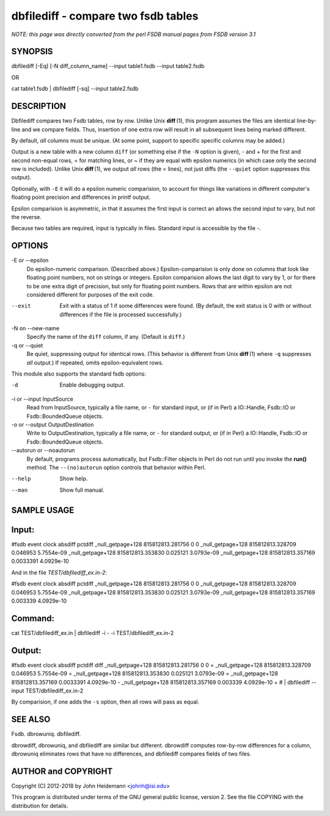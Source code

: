 dbfilediff - compare two fsdb tables
======================================================================

*NOTE: this page was directly converted from the perl FSDB manual pages from FSDB version 3.1*

SYNOPSIS
--------

dbfilediff [-Eq] [-N diff_column_name] --input table1.fsdb --input
table2.fsdb

OR

cat table1.fsdb \| dbfilediff [-sq] --input table2.fsdb

DESCRIPTION
-----------

Dbfilediff compares two Fsdb tables, row by row. Unlike Unix
**diff** (1), this program assumes the files are identical line-by-line
and we compare fields. Thus, insertion of one extra row will result in
all subsequent lines being marked different.

By default, *all* columns must be unique. (At some point, support to
specific specific columns may be added.)

Output is a new table with a new column ``diff`` (or something else if
the ``-N`` option is given), - and + for the first and second non-equal
rows, = for matching lines, or ~ if they are equal with epsilon numerics
(in which case only the second row is included). Unlike Unix
**diff** (1), we output *all* rows (the = lines), not just diffs (the
``--quiet`` option suppresses this output).

Optionally, with ``-E`` it will do a epsilon numeric comparision, to
account for things like variations in different computer's floating
point precision and differences in printf output.

Epsilon comparision is asymmetric, in that it assumes the first input is
correct an allows the second input to vary, but not the reverse.

Because two tables are required, input is typically in files. Standard
input is accessible by the file -.

OPTIONS
-------

-E or --epsilon
   Do epsilon-numeric comparison. (Described above.) Epsilon-comparision
   is only done on columns that look like floating point numbers, not on
   strings or integers. Epsilon comparision allows the last digit to
   vary by 1, or for there to be one extra digit of precision, but only
   for floating point numbers. Rows that are within epsilon are not
   considered different for purposes of the exit code.

--exit
   Exit with a status of 1 if some differences were found. (By default,
   the exit status is 0 with or without differences if the file is
   processed successfully.)

-N on --new-name
   Specify the name of the ``diff`` column, if any. (Default is
   ``diff``.)

-q or --quiet
   Be quiet, suppressing output for identical rows. (This behavior is
   different from Unix **diff** (1) where ``-q`` suppresses *all*
   output.) If repeated, omits epsilon-equivalent rows.

This module also supports the standard fsdb options:

-d
   Enable debugging output.

-i or --input InputSource
   Read from InputSource, typically a file name, or ``-`` for standard
   input, or (if in Perl) a IO::Handle, Fsdb::IO or Fsdb::BoundedQueue
   objects.

-o or --output OutputDestination
   Write to OutputDestination, typically a file name, or ``-`` for
   standard output, or (if in Perl) a IO::Handle, Fsdb::IO or
   Fsdb::BoundedQueue objects.

--autorun or --noautorun
   By default, programs process automatically, but Fsdb::Filter objects
   in Perl do not run until you invoke the **run()** method. The
   ``--(no)autorun`` option controls that behavior within Perl.

--help
   Show help.

--man
   Show full manual.

SAMPLE USAGE
------------

Input:
------

#fsdb event clock absdiff pctdiff \_null_getpage+128 815812813.281756 0
0 \_null_getpage+128 815812813.328709 0.046953 5.7554e-09
\_null_getpage+128 815812813.353830 0.025121 3.0793e-09
\_null_getpage+128 815812813.357169 0.0033391 4.0929e-10

And in the file *TEST/dbfilediff_ex.in-2*:

#fsdb event clock absdiff pctdiff \_null_getpage+128 815812813.281756 0
0 \_null_getpage+128 815812813.328709 0.046953 5.7554e-09
\_null_getpage+128 815812813.353830 0.025121 3.0793e-09
\_null_getpage+128 815812813.357169 0.003339 4.0929e-10

Command:
--------

cat TEST/dbfilediff_ex.in \| dbfilediff -i - -i TEST/dbfilediff_ex.in-2

Output:
-------

#fsdb event clock absdiff pctdiff diff \_null_getpage+128
815812813.281756 0 0 = \_null_getpage+128 815812813.328709 0.046953
5.7554e-09 = \_null_getpage+128 815812813.353830 0.025121 3.0793e-09 =
\_null_getpage+128 815812813.357169 0.0033391 4.0929e-10 -
\_null_getpage+128 815812813.357169 0.003339 4.0929e-10 + # \|
dbfilediff --input TEST/dbfilediff_ex.in-2

By comparision, if one adds the ``-s`` option, then all rows will pass
as equal.

SEE ALSO
--------

Fsdb. dbrowuniq. dbfilediff.

dbrowdiff, dbrowuniq, and dbfilediff are similar but different.
dbrowdiff computes row-by-row differences for a column, dbrowuniq
eliminates rows that have no differences, and dbfilediff compares fields
of two files.

AUTHOR and COPYRIGHT
--------------------

Copyright (C) 2012-2018 by John Heidemann <johnh@isi.edu>

This program is distributed under terms of the GNU general public
license, version 2. See the file COPYING with the distribution for
details.
